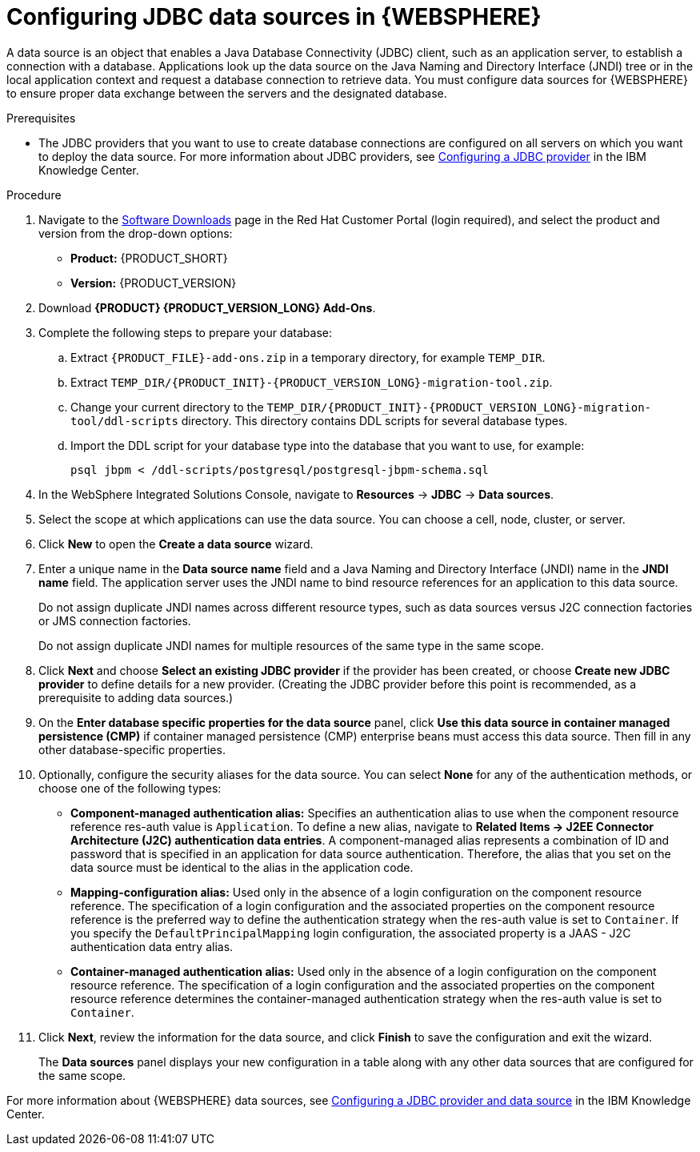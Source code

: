 [id='was-data-source-create-proc']
= Configuring JDBC data sources in {WEBSPHERE}

A data source is an object that enables a Java Database Connectivity (JDBC) client, such as an application server, to establish a connection with a database. Applications look up the data source on the Java Naming and Directory Interface (JNDI) tree or in the local application context and request a database connection to retrieve data. You must configure data sources for {WEBSPHERE} to ensure proper data exchange between the servers and the designated database.

.Prerequisites
* The JDBC providers that you want to use to create database connections are configured on all servers on which you want to deploy the data source. For more information about JDBC providers, see https://www.ibm.com/support/knowledgecenter/en/SSEQTP_9.0.5/com.ibm.websphere.base.doc/ae/tdat_ccrtprov.html[Configuring a JDBC provider] in the IBM Knowledge Center.

.Procedure
. Navigate to the https://access.redhat.com/jbossnetwork/restricted/listSoftware.html[Software Downloads] page in the Red Hat Customer Portal (login required), and select the product and version from the drop-down options:
* *Product:* {PRODUCT_SHORT}
* *Version:* {PRODUCT_VERSION}
. Download *{PRODUCT} {PRODUCT_VERSION_LONG} Add-Ons*.
. Complete the following steps to prepare your database:
.. Extract `{PRODUCT_FILE}-add-ons.zip` in a temporary directory, for example `TEMP_DIR`.
.. Extract `TEMP_DIR/{PRODUCT_INIT}-{PRODUCT_VERSION_LONG}-migration-tool.zip`.
.. Change your current directory to the `TEMP_DIR/{PRODUCT_INIT}-{PRODUCT_VERSION_LONG}-migration-tool/ddl-scripts` directory. This directory contains DDL scripts for several database types.
.. Import the DDL script for your database type into the database that you want to use, for example:
+
[source,shell]
----
psql jbpm < /ddl-scripts/postgresql/postgresql-jbpm-schema.sql
----

. In the WebSphere Integrated Solutions Console, navigate to *Resources* -> *JDBC* -> *Data sources*.
. Select the scope at which applications can use the data source. You can choose a cell, node, cluster, or server.
. Click *New* to open the *Create a data source* wizard.
. Enter a unique name in the *Data source name* field and a Java Naming and Directory Interface (JNDI) name in the *JNDI name* field. The application server uses the JNDI name to bind resource references for an application to this data source.
+
Do not assign duplicate JNDI names across different resource types, such as data sources versus J2C connection factories or JMS connection factories.
+
Do not assign duplicate JNDI names for multiple resources of the same type in the same scope.
. Click *Next* and choose *Select an existing JDBC provider* if the provider has been created, or choose *Create new JDBC provider* to define details for a new provider. (Creating the JDBC provider before this point is recommended, as a prerequisite to adding data sources.)
. On the *Enter database specific properties for the data source* panel, click *Use this data source in container managed persistence (CMP)* if container managed persistence (CMP) enterprise beans must access this data source. Then fill in any other database-specific properties.
. Optionally, configure the security aliases for the data source. You can select *None* for any of the authentication methods, or choose one of the following types:
* *Component-managed authentication alias:* Specifies an authentication alias to use when the component resource reference res-auth value is `Application`. To define a new alias, navigate to *Related Items -> J2EE Connector Architecture (J2C) authentication data entries*. A component-managed alias represents a combination of ID and password that is specified in an application for data source authentication. Therefore, the alias that you set on the data source must be identical to the alias in the application code.
* *Mapping-configuration alias:* Used only in the absence of a login configuration on the component resource reference. The specification of a login configuration and the associated properties on the component resource reference is the preferred way to define the authentication strategy when the res-auth value is set to `Container`. If you specify the `DefaultPrincipalMapping` login configuration, the associated property is a JAAS - J2C authentication data entry alias.
* *Container-managed authentication alias:* Used only in the absence of a login configuration on the component resource reference. The specification of a login configuration and the associated properties on the component resource reference determines the container-managed authentication strategy when the res-auth value is set to `Container`.
. Click *Next*, review the information for the data source, and click *Finish* to save the configuration and exit the wizard.
+
The *Data sources* panel displays your new configuration in a table along with any other data sources that are configured for the same scope.

For more information about {WEBSPHERE} data sources, see https://www.ibm.com/support/knowledgecenter/SSEQTP_9.0.5/com.ibm.websphere.base.doc/ae/tdat_tccrtprovds.html[Configuring a JDBC provider and data source] in the IBM Knowledge Center.
